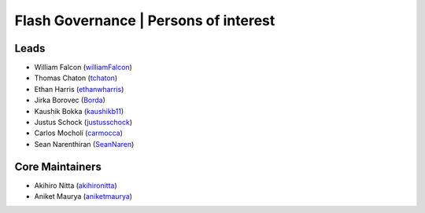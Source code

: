 .. _governance:

Flash Governance | Persons of interest
======================================

Leads
-----
- William Falcon (`williamFalcon <https://github.com/williamFalcon>`_)
- Thomas Chaton (`tchaton <https://github.com/tchaton>`_)
- Ethan Harris (`ethanwharris <https://github.com/ethanwharris>`_)
- Jirka Borovec (`Borda <https://github.com/Borda>`_)
- Kaushik Bokka (`kaushikb11 <https://github.com/kaushikb11>`_)
- Justus Schock (`justusschock <https://github.com/justusschock>`_)
- Carlos Mocholí (`carmocca <https://github.com/carmocca>`_)
- Sean Narenthiran (`SeanNaren <https://github.com/SeanNaren>`_)


Core Maintainers
----------------
- Akihiro Nitta (`akihironitta <https://github.com/akihironitta>`_)
- Aniket Maurya (`aniketmaurya <https://github.com/aniketmaurya>`_)
